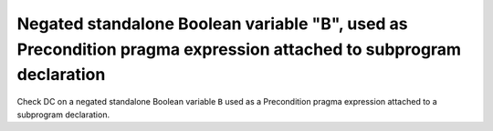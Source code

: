 Negated standalone Boolean variable "B", used as Precondition pragma expression attached to subprogram declaration
==============================================================================

Check DC on a negated standalone Boolean variable ``B`` used as a Precondition
pragma expression attached to a subprogram declaration.



